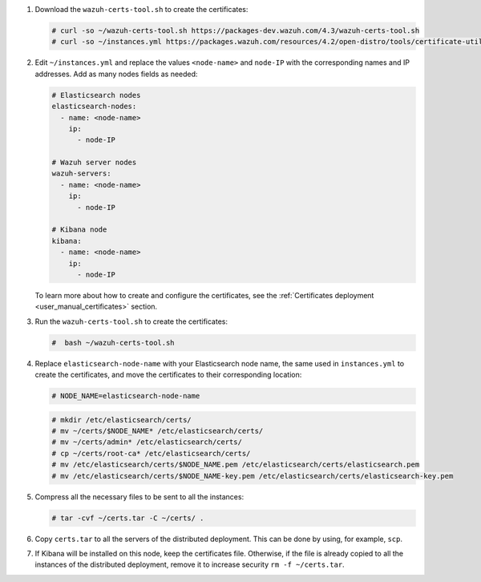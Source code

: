 .. Copyright (C) 2022 Wazuh, Inc.


#. Download the ``wazuh-certs-tool.sh`` to create the certificates:

   .. code-block:: console
 
     # curl -so ~/wazuh-certs-tool.sh https://packages-dev.wazuh.com/4.3/wazuh-certs-tool.sh
     # curl -so ~/instances.yml https://packages.wazuh.com/resources/4.2/open-distro/tools/certificate-utility/instances.yml

#. Edit ``~/instances.yml`` and replace the values ``<node-name>`` and ``node-IP``  with the corresponding names and IP addresses. Add as many nodes fields as needed:
 
   .. code-block:: yaml
 
     # Elasticsearch nodes
     elasticsearch-nodes:
       - name: <node-name>
         ip:
           - node-IP  

     # Wazuh server nodes
     wazuh-servers:
       - name: <node-name>
         ip:
           - node-IP      
     
     # Kibana node
     kibana:
       - name: <node-name>
         ip:
           - node-IP      
   
   To learn more about how to create and configure the certificates, see the :ref:`Certificates deployment <user_manual_certificates>` section.

#. Run the ``wazuh-certs-tool.sh`` to create the certificates:

   .. code-block:: console

     #  bash ~/wazuh-certs-tool.sh

#. Replace ``elasticsearch-node-name`` with your Elasticsearch node name, the same used in ``instances.yml`` to create the certificates, and move the certificates to their corresponding location:

   .. code-block:: console

     # NODE_NAME=elasticsearch-node-name

   .. code-block:: console
     
     # mkdir /etc/elasticsearch/certs/
     # mv ~/certs/$NODE_NAME* /etc/elasticsearch/certs/
     # mv ~/certs/admin* /etc/elasticsearch/certs/
     # cp ~/certs/root-ca* /etc/elasticsearch/certs/
     # mv /etc/elasticsearch/certs/$NODE_NAME.pem /etc/elasticsearch/certs/elasticsearch.pem
     # mv /etc/elasticsearch/certs/$NODE_NAME-key.pem /etc/elasticsearch/certs/elasticsearch-key.pem


#. Compress all the necessary files to be sent to all the instances:

   .. code-block:: console

     # tar -cvf ~/certs.tar -C ~/certs/ .

#. Copy ``certs.tar`` to all the servers of the distributed deployment. This can be done by using, for example, ``scp``. 

#. If Kibana will be installed on this node, keep the certificates file. Otherwise, if the file is already copied to all the instances of the distributed deployment, remove it to increase security  ``rm -f ~/certs.tar``.

.. End of include file
